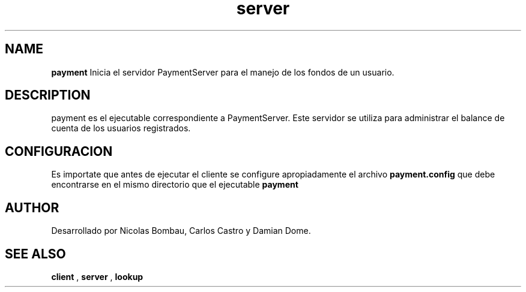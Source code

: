 .TH server 1 "22 de Junio de 2009" "Version 2.0" "Movie Store Server"





.SH NAME
.B "payment"
Inicia el servidor PaymentServer para el manejo de los fondos de un usuario.





.SH DESCRIPTION
payment es el ejecutable correspondiente a PaymentServer. Este servidor se utiliza para administrar el balance de cuenta de los usuarios registrados.






.SH CONFIGURACION
Es importate que antes de ejecutar el cliente se configure apropiadamente el archivo
.B "payment.config"
que debe encontrarse en el mismo directorio que el ejecutable
.B "payment"





.SH AUTHOR
Desarrollado por Nicolas Bombau, Carlos Castro y Damian Dome.





.SH SEE ALSO
.B "client"
,
.B "server"
,
.B "lookup"